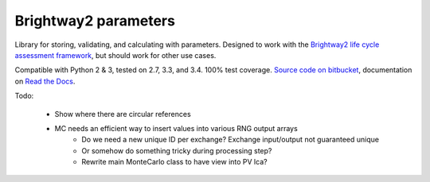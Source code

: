 Brightway2 parameters
=====================

Library for storing, validating, and calculating with parameters. Designed to work with the `Brightway2 life cycle assessment framework <http://brightway2.readthedocs.org/en/latest/>`__, but should work for other use cases.

Compatible with Python 2 & 3, tested on 2.7, 3.3, and 3.4. 100% test coverage. `Source code on bitbucket <https://bitbucket.org/cmutel/brightway2-parameters>`__, documentation on `Read the Docs <http://brightway2-parameters.readthedocs.org/>`__.

Todo:

    * Show where there are circular references
    * MC needs an efficient way to insert values into various RNG output arrays
        * Do we need a new unique ID per exchange? Exchange input/output not guaranteed unique
        * Or somehow do something tricky during processing step?
        * Rewrite main MonteCarlo class to have view into PV lca?
